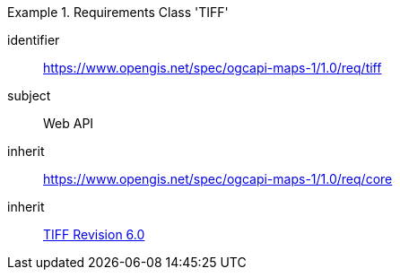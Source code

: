 [[rc_table_tiff]]
////
[cols="1,4",width="90%"]
|===
2+|*Requirements Class TIFF*
2+|https://www.opengis.net/spec/ogcapi-maps-1/1.0/req/tiff
|Target type |Web API
|Dependency |<<TIFF_V6>>
|Dependency |https://www.opengis.net/spec/ogcapi-maps-1/1.0/req/core
|===
////

[requirements_class]
.Requirements Class 'TIFF'
====
[%metadata]
identifier:: https://www.opengis.net/spec/ogcapi-maps-1/1.0/req/tiff
subject:: Web API
inherit:: https://www.opengis.net/spec/ogcapi-maps-1/1.0/req/core
inherit:: <<TIFF_V6,TIFF Revision 6.0>>
====